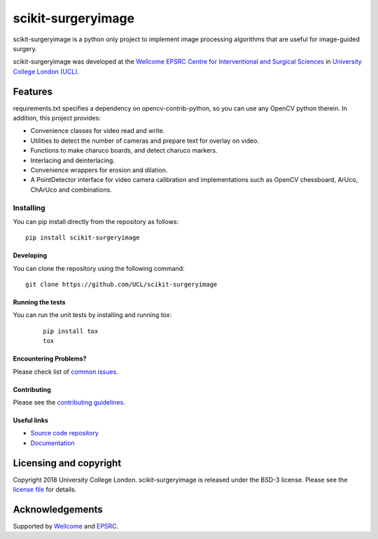 scikit-surgeryimage
===============================

.. image:: https://github.com/UCL/scikit-surgeryimage/raw/master/project-icon.png
   :height: 128px
   :width: 128px
   :target: https://github.com/UCL/scikit-surgeryimage
   :alt: Logo

.. image:: https://travis-ci.com/UCL/scikit-surgeryimage.svg?branch=master
   :target: https://travis-ci.com/github/UCL/scikit-surgeryimage
   :alt: Travisx CI test status

.. image:: https://coveralls.io/repos/github/UCL/scikit-surgeryimage/badge.svg?branch=master&service=github
    :target: https://coveralls.io/github/UCL/scikit-surgeryimage?branch=master
    :alt: Test coverage

.. image:: https://readthedocs.org/projects/scikit-surgeryimage/badge/?version=latest
    :target: http://scikit-surgeryimage.readthedocs.io/en/latest/?badge=latest
    :alt: Documentation Status



scikit-surgeryimage is a python only project to implement image processing algorithms
that are useful for image-guided surgery.

scikit-surgeryimage was developed at the `Wellcome EPSRC Centre for Interventional and Surgical Sciences`_ in `University College London (UCL)`_.

Features
--------

requirements.txt specifies a dependency on opencv-contrib-python, so you can use any OpenCV python therein.
In addition, this project provides:

* Convenience classes for video read and write.
* Utilities to detect the number of cameras and prepare text for overlay on video.
* Functions to make charuco boards, and detect charuco markers.
* Interlacing and deinterlacing.
* Convenience wrappers for erosion and dilation.
* A PointDetector interface for video camera calibration and implementations such as OpenCV chessboard, ArUco, ChArUco and combinations.


Installing
~~~~~~~~~~

You can pip install directly from the repository as follows:
::

    pip install scikit-surgeryimage


Developing
^^^^^^^^^^

You can clone the repository using the following command:

::

    git clone https://github.com/UCL/scikit-surgeryimage


Running the tests
^^^^^^^^^^^^^^^^^

You can run the unit tests by installing and running tox:

    ::

      pip install tox
      tox

Encountering Problems?
^^^^^^^^^^^^^^^^^^^^^^
Please check list of `common issues`_.

Contributing
^^^^^^^^^^^^

Please see the `contributing guidelines`_.


Useful links
^^^^^^^^^^^^

* `Source code repository`_
* `Documentation`_


Licensing and copyright
-----------------------

Copyright 2018 University College London.
scikit-surgeryimage is released under the BSD-3 license. Please see the `license file`_ for details.


Acknowledgements
----------------

Supported by `Wellcome`_ and `EPSRC`_.


.. _`Wellcome EPSRC Centre for Interventional and Surgical Sciences`: http://www.ucl.ac.uk/weiss
.. _`source code repository`: https://github.com/UCL/scikit-surgeryimage
.. _`Documentation`: https://scikit-surgeryimage.readthedocs.io
.. _`University College London (UCL)`: http://www.ucl.ac.uk/
.. _`Wellcome`: https://wellcome.ac.uk/
.. _`EPSRC`: https://www.epsrc.ac.uk/
.. _`contributing guidelines`: https://github.com/UCL/scikit-surgeryimage/blob/master/CONTRIBUTING.rst
.. _`license file`: https://github.com/UCL/scikit-surgeryimage/blob/master/LICENSE
.. _`common issues`: https://github.com/UCL/scikit-surgery/wikis/Common-Issues

